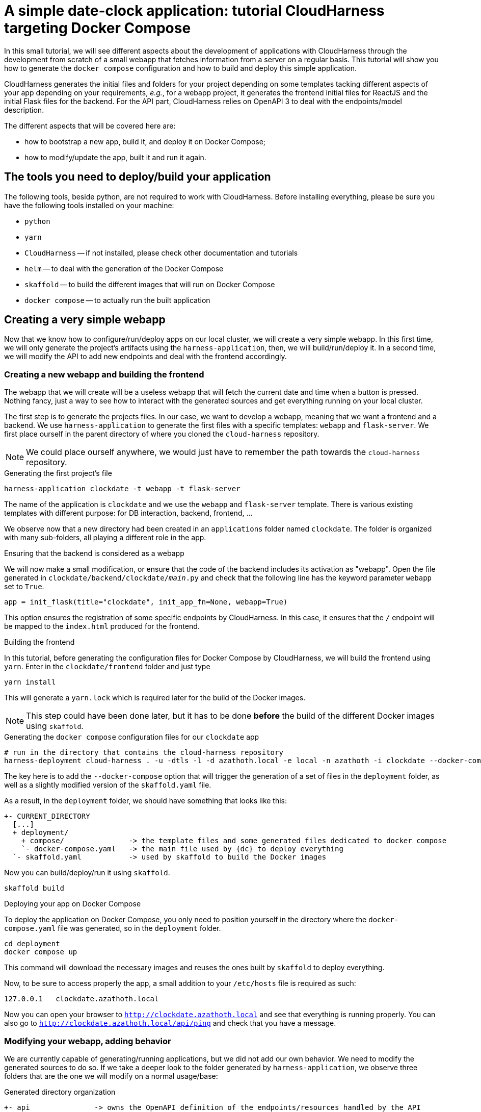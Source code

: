 :repo_url: ../../../../../
:ch: CloudHarness
:dc: Docker Compose
:dc-: docker compose
:repo_fragment: MetaCell/cloud-harness


= A simple date-clock application: tutorial {ch} targeting {dc}

In this small tutorial, we will see different aspects about the development of applications with {ch} through the development from scratch of a small webapp that fetches information from a server on a regular basis.
This tutorial will show you how to generate the `{dc-}` configuration and how to build and deploy this simple application.

{ch} generates the initial files and folders for your project depending on some templates tacking different aspects of your app depending on your requirements, __e.g.__, for a webapp project, it generates the frontend initial files for ReactJS and the initial Flask files for the backend.
For the API part, {ch} relies on OpenAPI 3 to deal with the endpoints/model description.

The different aspects that will be covered here are:

* how to bootstrap a new app, build it, and deploy it on {dc};
* how to modify/update the app, built it and run it again.

== The tools you need to deploy/build your application

The following tools, beside python, are not required to work with {ch}.
Before installing everything, please be sure you have the following tools installed on your machine:

* `python`
* `yarn`
* `{ch}` -- if not installed, please check other documentation and tutorials
* `helm` -- to deal with the generation of the {dc}
* `skaffold` -- to build the different images that will run on {dc}
* `{dc-}` -- to actually run the built application


== Creating a very simple webapp

Now that we know how to configure/run/deploy apps on our local cluster, we will create a very simple webapp.
In this first time, we will only generate the project's artifacts using the `harness-application`, then, we will build/run/deploy it.
In a second time, we will modify the API to add new endpoints and deal with the frontend accordingly.

=== Creating a new webapp and building the frontend

The webapp that we will create will be a useless webapp that will fetch the current date and time when a button is pressed.
Nothing fancy, just a way to see how to interact with the generated sources and get everything running on your local cluster.

The first step is to generate the projects files.
In our case, we want to develop a webapp, meaning that we want a frontend and a backend.
We use `harness-application` to generate the first files with a specific templates: `webapp` and `flask-server`.
We first place ourself in the parent directory of where you cloned the `cloud-harness` repository.

[NOTE]
We could place ourself anywhere, we would just have to remember the path towards the `cloud-harness` repository.

.Generating the first project's file
[source,bash]
----
harness-application clockdate -t webapp -t flask-server
----

The name of the application is `clockdate` and we use the `webapp` and `flask-server` template.
There is various existing templates with different purpose: for DB interaction, backend, frontend, ...

We observe now that a new directory had been created in an `applications` folder named `clockdate`.
The folder is organized with many sub-folders, all playing a different role in the app.

.Ensuring that the backend is considered as a webapp
We will now make a small modification, or ensure that the code of the backend includes its activation as "webapp".
Open the file generated in `clockdate/backend/clockdate/__main__.py` and check that the following line has the keyword parameter `webapp` set to `True`.

[source,python]
----
app = init_flask(title="clockdate", init_app_fn=None, webapp=True)
----

This option ensures the registration of some specific endpoints by {ch}.
In this case, it ensures that the `/` endpoint will be mapped to the `index.html` produced for the frontend.

.Building the frontend

In this tutorial, before generating the configuration files for {dc} by {ch}, we will build the frontend using `yarn`.
Enter in the `clockdate/frontend` folder and just type

[source, bash]
----
yarn install
----

This will generate a `yarn.lock` which is required later for the build of the Docker images.

[NOTE]
This step could have been done later, but it has to be done *before* the build of the different Docker images using `skaffold`.


.Generating the `{dc-}` configuration files for our `clockdate` app
[source,bash]
----
# run in the directory that contains the cloud-harness repository
harness-deployment cloud-harness . -u -dtls -l -d azathoth.local -e local -n azathoth -i clockdate --docker-compose
----

The key here is to add the `--docker-compose` option that will trigger the generation of a set of files in the `deployment` folder,
as well as a slightly modified version of the `skaffold.yaml` file.

As a result, in the `deployment` folder, we should have something that looks like this:

[source]
----
+- CURRENT_DIRECTORY
  [...]
  + deployment/
    + compose/               -> the template files and some generated files dedicated to docker compose
    `- docker-compose.yaml   -> the main file used by {dc} to deploy everything
  `- skaffold.yaml           -> used by skaffold to build the Docker images
----

Now you can build/deploy/run it using `skaffold`.

[source,bash]
----
skaffold build
----

.Deploying your app on {dc}

To deploy the application on {dc}, you only need to position yourself in the directory where the `docker-compose.yaml` file was generated, so in the `deployment` folder.

[source,bash]
----
cd deployment
docker compose up
----

This command will download the necessary images and reuses the ones built by `skaffold` to deploy everything.

Now, to be sure to access properly the app, a small addition to your `/etc/hosts` file is required as such:

[source]
----
127.0.0.1   clockdate.azathoth.local
----

Now you can open your browser to `http://clockdate.azathoth.local` and see that everything is running properly.
You can also go to `http://clockdate.azathoth.local/api/ping` and check that you have a message.


=== Modifying your webapp, adding behavior

We are currently capable of generating/running applications, but we did not add our own behavior.
We need to modify the generated sources to do so.
If we take a deeper look to the folder generated by `harness-application`, we observe three folders that are the one we will modify on a normal usage/base:

.Generated directory organization
[source]
----
+- api               -> owns the OpenAPI definition of the endpoints/resources handled by the API
+- backend
  `- clockdate       -> the project backend files
    |- controllers   -> the controller definition
    `- models        -> the resources exposed by the API
+- frontend           -> the webpage files
----

In a first time, we will modify the backend to add a new endpoint that will answer in a string the current date and time.
The process is the following:

. we add the new endpoint in the `openapi` folder, modifying the `openapi.yaml` file,
. we regenerate the code of the application using `harness-generate`
. we code the behavior of the endpoint in the dedicated method generated in the `backend/clockdate/controllers` folder.
. we build/deploy/run the code to see it running (this step can be changed with a pure python run of the backend for a quicker dev loop).

==== Adding the new endpoint to the openapi specification

We will add a new endpoint named `currentdate` that will answer a string when `GET`.
To do so, we add a special path in the `path` section.

.Modifying the `api/openapi.yaml` file
[source,yaml]
----
paths:
  /currentdate:
    get:
      operationId: currentdate
      responses:
        "200":
          content:
            application/json:
              schema:
                type: string
          description: Current date and time
        "500":
          description: System cannot give the current time
      summary: Gets the current date and time
      tags: [datetime]
----

[NOTE]
The name of the controller in which the function related to the endpoint will be generated depends on the `tags` value in defined in the `api/openapi.yaml` file.

We validate that our openAPI specification is correct.

[source]
----
$ openapi-spec-validator applications/clockdate/api/openapi.yaml
OK
----

Now we generate again the code the application using `harness-application` another time.

.Regenerating the code of our modified app
[source,bash]
----
harness-application clockdate -t flask-server -t webapp
----

This will add a new `datetime_controller.py` in the `backend/clockdate/controllers` package.

[IMPORTANT]
You need to notice that all the controllers files (and all the files) are overridden in the `backend` directory.
To prevent files of being overridden, you need to edit the `.openapi-generator-ignore` file, that acts like a `.gitignore` file (in a way), by marking the files/directories that needs to be ignored by the generation.

When we open this file, we get the following controller method:

[source,python]
----
def currentdate():  # noqa: E501
    """Gets the current date and time

     # noqa: E501


    :rtype: str
    """
    return 'do some magic!'
----

This is the moment to add the behavior we want:

[source,python]
----
def currentdate():  # noqa: E501
    """Gets the current date and time

     # noqa: E501


    :rtype: str
    """
    from datetime import datetime
    return f'{datetime.now()}'
----

We simply import the `datetime` module and type, and we ask for the current date and time.
Here a string interpolation is used only to force the result to be considered and formatted as a string.
It's not mandatory.

Now that our new endpoint is coded, we can build/deploy/run it on our local cluster using `skaffold build` then `{dc-} up`.
Once the deployment is done, we can navigate to: http://clockdate.azathoth.local/api/currentdate to appreciate the result.


=== A quick and dirty frontend to test our endpoint


Now that we have the "backend" running, we will modify the frontend to get a label and a button that will fetch the information about date and time from the new endpoint we defined.
If we look in the frontend source code generated, we see a `src/rest/api.ts` file.
The generated code targets ReactJS as framework.
This module provides clients for the API generated from the `api/openapi.yaml` specification.
Exactly, it provides one client by `tag` defined in the openAPI specification.
In our case, we defined a tag `datetime`, so we find in `api.ts` a class `DatetimeApi`.
This is the class we will instantiate and use to deal with the call to the API and the endpoint we defined in the previous section.

First, we are going to code a new React component that will provide a header with the current date and time and a button to ask for a "fetch" of the current date and time from the server.

We call this component `DateTime` inside of a `DateTime.tsx` file that is placed in the `src/components` directory.

.Code of the `frontend/src/component/DateTime.tsx` component
[source,javascript]
----
import React, { useState, useEffect, useCallback } from 'react';
import { DatetimeApi } from '../rest/api'

const api = new DatetimeApi() <1>

const DateTime = () => {
  const [datetime, setDatetime] = useState('unavailable');
  useEffect(() => updateDate(), []);

  const updateDate = useCallback(() => {
    api.currentdate().then(r => setDatetime(r.data)); <2>
  }, []);

  return (
    <div>
        <h2>{datetime}</h2>
        <button onClick={updateDate}>Fetch</button>
    </div>
  )
}

export default DateTime;
----

<1> The `DatetimeApi` class is instantiated, this is now the instance we will use everytime we need to perform a request toward an API endpoint.
<2> is where is actually perform the call. The `currentdate` method is generated by {ch}.

Now that we have our dedicated component, we will integrate it in the current page.
To do that, we need to modify the `App.tsx` component.
This component is located in `frontend/src/App.tsx`.
We modify the content of this file this way:

.Code of the `frontend/src/App.tsx` component
[source,javascript]
----
import React from 'react';
import './styles/style.less';
import DateTime from './components/DateTime';

const Main = () => (
    <>
      <h1>Ask for date and time</h1>
      <DateTime />
      <p>See api documentation <a href="/api/ui">here</a></p>
    </>
);

export default Main;
----

Once this is done, we can build/deploy/run again our webapp on our local cluster using `skaffold buld` then `{dc-} up`.
That's it!
